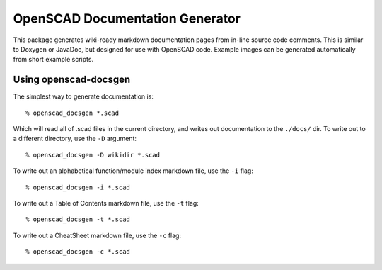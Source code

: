OpenSCAD Documentation Generator
================================

This package generates wiki-ready markdown documentation pages from in-line source code comments.
This is similar to Doxygen or JavaDoc, but designed for use with OpenSCAD code.  Example images
can be generated automatically from short example scripts.

Using openscad-docsgen
----------------------

The simplest way to generate documentation is::

    % openscad_docsgen *.scad

Which will read all of .scad files in the current directory, and writes out documentation to the ``./docs/`` dir.
To write out to a different directory, use the ``-D`` argument::

    % openscad_docsgen -D wikidir *.scad

To write out an alphabetical function/module index markdown file, use the ``-i`` flag::

    % openscad_docsgen -i *.scad

To write out a Table of Contents markdown file, use the ``-t`` flag::

    % openscad_docsgen -t *.scad

To write out a CheatSheet markdown file, use the ``-c`` flag::

    % openscad_docsgen -c *.scad

